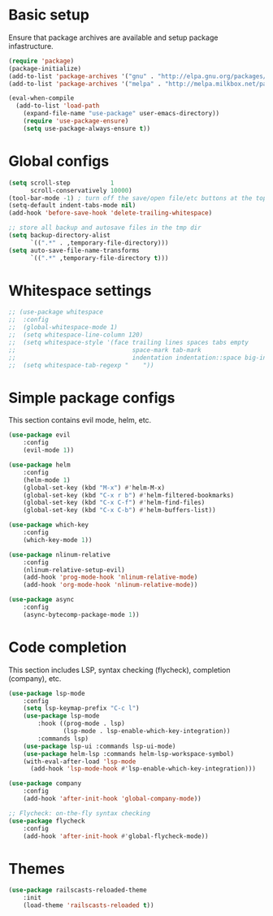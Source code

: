 * Basic setup

Ensure that package archives are available and setup package infastructure.

#+BEGIN_SRC emacs-lisp
(require 'package)
(package-initialize)
(add-to-list 'package-archives '("gnu" . "http://elpa.gnu.org/packages/"))
(add-to-list 'package-archives '("melpa" . "http://melpa.milkbox.net/packages/"))

(eval-when-compile
  (add-to-list 'load-path
    (expand-file-name "use-package" user-emacs-directory))
    (require 'use-package-ensure)
    (setq use-package-always-ensure t))
#+END_SRC

* Global configs

#+BEGIN_SRC emacs-lisp
(setq scroll-step           1
      scroll-conservatively 10000)
(tool-bar-mode -1) ; turn off the save/open file/etc buttons at the top of emacs
(setq-default indent-tabs-mode nil)
(add-hook 'before-save-hook 'delete-trailing-whitespace)

;; store all backup and autosave files in the tmp dir
(setq backup-directory-alist
      `((".*" . ,temporary-file-directory)))
(setq auto-save-file-name-transforms
      `((".*" ,temporary-file-directory t)))
#+END_SRC

* Whitespace settings

#+BEGIN_SRC emacs-lisp
;; (use-package whitespace
;;  :config
;;  (global-whitespace-mode 1)
;;  (setq whitespace-line-column 120)
;;  (setq whitespace-style '(face trailing lines spaces tabs empty
;;                                space-mark tab-mark
;;                                indentation indentation::space big-indent lines-tail))
;;  (setq whitespace-tab-regexp "    "))
#+END_SRC

* Simple package configs

This section contains evil mode, helm, etc.

#+BEGIN_SRC emacs-lisp
(use-package evil
    :config
    (evil-mode 1))

(use-package helm
    :config
    (helm-mode 1)
    (global-set-key (kbd "M-x") #'helm-M-x)
    (global-set-key (kbd "C-x r b") #'helm-filtered-bookmarks)
    (global-set-key (kbd "C-x C-f") #'helm-find-files)
    (global-set-key (kbd "C-x C-b") #'helm-buffers-list))

(use-package which-key
    :config
    (which-key-mode 1))

(use-package nlinum-relative
    :config
    (nlinum-relative-setup-evil)
    (add-hook 'prog-mode-hook 'nlinum-relative-mode)
    (add-hook 'org-mode-hook 'nlinum-relative-mode))

(use-package async
    :config
    (async-bytecomp-package-mode 1))
#+END_SRC

* Code completion

This section includes LSP, syntax checking (flycheck), completion (company), etc.

#+BEGIN_SRC emacs-lisp
(use-package lsp-mode
    :config
    (setq lsp-keymap-prefix "C-c l")
    (use-package lsp-mode
        :hook ((prog-mode . lsp)
               (lsp-mode . lsp-enable-which-key-integration))
        :commands lsp)
    (use-package lsp-ui :commands lsp-ui-mode)
    (use-package helm-lsp :commands helm-lsp-workspace-symbol)
    (with-eval-after-load 'lsp-mode
      (add-hook 'lsp-mode-hook #'lsp-enable-which-key-integration)))

(use-package company
    :config
    (add-hook 'after-init-hook 'global-company-mode))

;; Flycheck: on-the-fly syntax checking
(use-package flycheck
    :config
    (add-hook 'after-init-hook #'global-flycheck-mode))
#+END_SRC

* Themes

#+BEGIN_SRC emacs-lisp
(use-package railscasts-reloaded-theme
    :init
    (load-theme 'railscasts-reloaded t))
#+END_SRC
